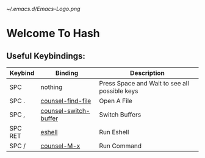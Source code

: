 #+STARTUP: inlineimages
[[~/.emacs.d/Emacs-Logo.png]]

* Welcome To Hash
** Useful Keybindings:
|---------+-----------------------+-----------------------------------------------|
| Keybind | Binding               | Description                                   |
|---------+-----------------------+-----------------------------------------------|
| SPC     | nothing               | Press Space and Wait to see all possible keys |
| SPC .   | [[elisp:(counsel-find-file)][counsel-find-file]]     | Open A File                                   |
| SPC ,   | [[elisp:(counsel-switch-buffer)][counsel-switch-buffer]] | Switch Buffers                                |
| SPC RET | [[elisp:(eshell)][eshell]]                | Run Eshell                                    |
| SPC /   | [[elisp:(counsel-M-x)][counsel-M-x]]           | Run Command                                   |
|---------+-----------------------+-----------------------------------------------|
